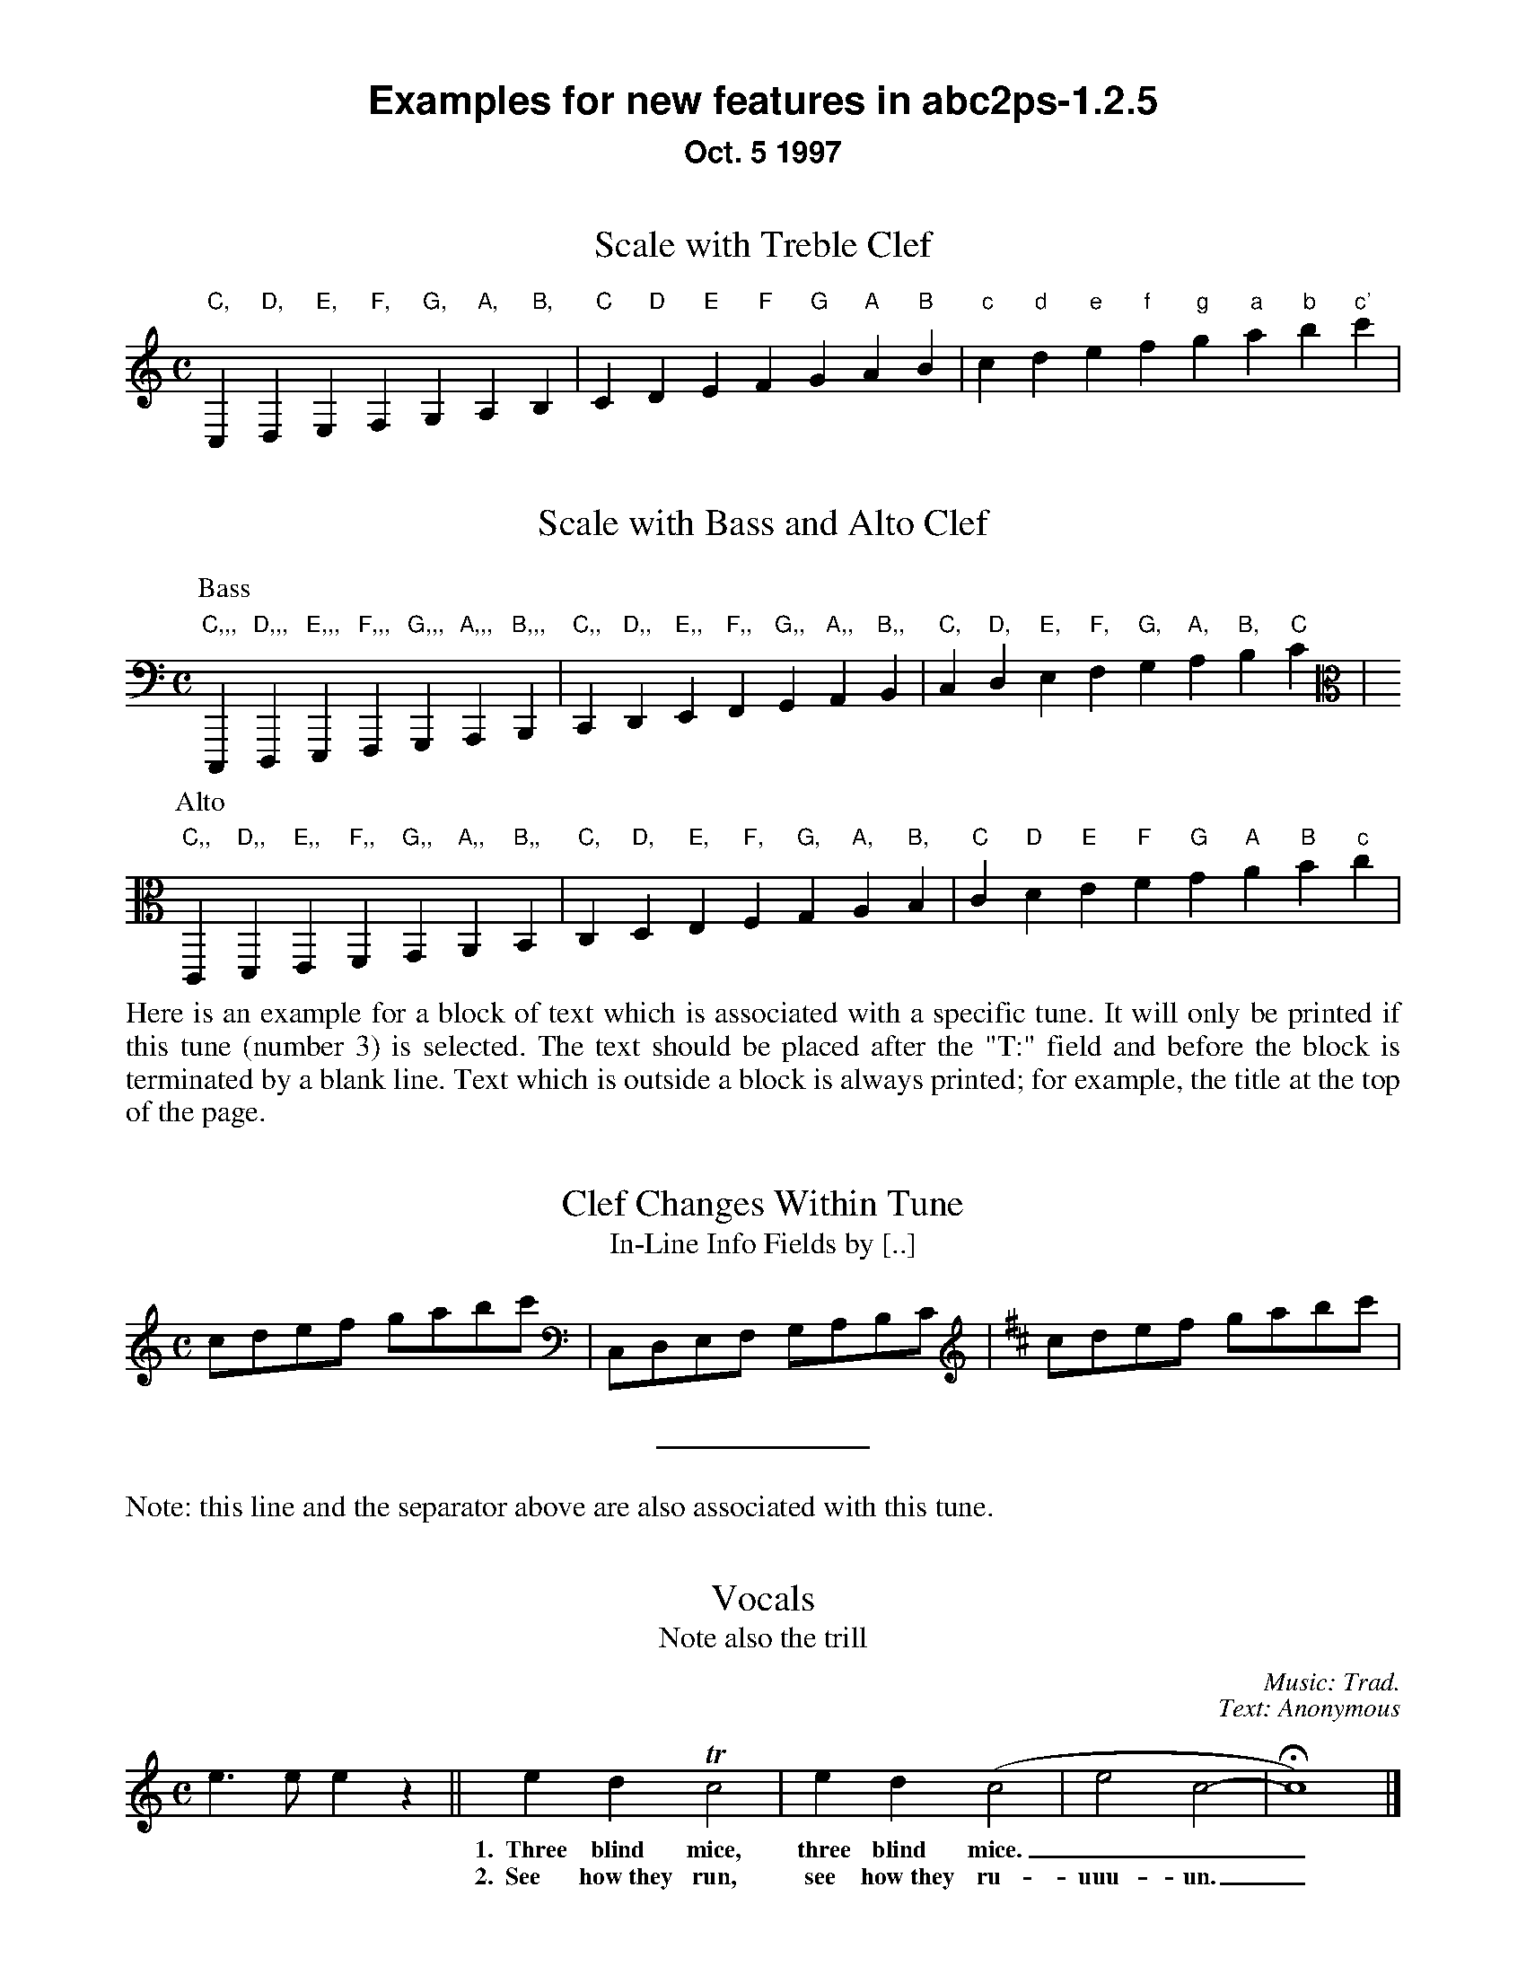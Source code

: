 %%textfont Helvetica-Bold 21
%%center Examples for new features in abc2ps-1.2.5
%%textfont * 16
%%center Oct. 5 1997
%%textfont Times-Roman 16

X:1
T:Scale with Treble Clef
M:C
%%freegchord 1	% abcm2ps: don't print 'b' as a flat sign
K:C treble	% abcm2ps: must be forced because too low at the beginning
L: 1/4
 "C,"C,"D,"D,"E,"E,"F,"F,  "G,"G,"A,"A,"B,"B,\
| "C"C"D"D"E"E"F"F  "G"G"A"A"B"B| "c"c "d"d"e"e"f"f  "g"g"a"a"b"b"c'"c' |

X:2
T:Scale with Bass and Alto Clef
M:C
K:C bass	% abcm2ps: no transposition
L: 1/4
P:Bass
 "C,,,"C,,,"D,,,"D,,,"E,,,"E,,,"F,,,"F,,,  "G,,,"G,,,"A,,,"A,,,"B,,,"B,,,|\
 "C,,"C,,"D,,"D,,"E,,"E,,"F,,"F,,  "G,,"G,,"A,,"A,,"B,,"B,,|\
 "C,"C, "D,"D,"E,"E,"F,"F,  "G,"G,"A,"A,"B,"B,"C"C |
P:Alto
K:C alto
 "C,,"C,,"D,,"D,,"E,,"E,,"F,,"F,,  "G,,"G,,"A,,"A,,"B,,"B,,\
| "C,"C,"D,"D,"E,"E,"F,"F,  "G,"G,"A,"A,"B,"B,| "C"C "D"D"E"E"F"F  "G"G"A"A"B"B"c"c |

X:3
T:Clef Changes Within Tune
T:In-Line Info Fields by [..]
%%begintext align
Here is an example for a block of text which is associated with a specific
tune. It will only be printed if this tune (number 3) is selected.
The text should be placed after the "T:" field and before the
block is terminated by a blank line.
Text which is outside a block is
always printed; for example, the title at the top of the page.
%%endtext
M:C
L: 1/8
K:C
cdef gabc' [K:bass] | C,D,E,F, G,A,B,C [K:D treble] | cdef gabc' |  
%%sep
%%text Note: this line and the separator above are also associated with this tune. 

X:4
T:Vocals
T:Note also the trill
C:Music: Trad.
C:Text: Anonymous
M:C
K:C
L: 1/4
e>e ez || edTc2 | ed(c2 | e2 c2- | Hc4) |]
w: *** 1.~~Three blind mice, three blind mice.___
w: *** 2.~~See how~they run, see how~they ru-uuu-un._

X:6
T:Invisible Rests Using X
M:C
K:C
L: 1/4
"F"z4|"F"x4|"F"z4|"F"x4|"Bb"z4|"Bb"x4|"F"z4|"F"x4|"C"z4|"Bb"x4|"F"z4|"F"x4||

%%leftmargin 3cm

X:5
T:Scotland The Brave
T:Demonstrating the Bagpipe Mode and Output Formatting
%%titleleft
%%titlefont Helvetica-Bold 24
%%subtitlefont Helvetica-Bold 16
%%composerspace 0.4cm
%%composerfont Helvetica 13
%%staffwidth 5.5in
%%scale 0.75
%%staffsep 55
C:Trad.
C:from PS file by Alan S. Watt
P:March
L:1/8
M:4/4
K:HP
e|{g}A2 {GdGe}A>B {gcd}c{e}A {gcd}ce| {ag}a2{g}a2 {GdG}ae {gcd}c{e}A|
   {Gdc}d2 {g}f>d {gcd}ce {gcd}c{e}A|{GdG}B2{gef}e2{A}e>f {g}e/>d/{g}c/>B/|
{g}A2 {GdGe}A>B {gcd}c{e}A {gcd}ce| {ag}a2{g}a2 {GdG}ae {gcd}c{e}A|
   {Gdc}d2 {g}f>d {gcd}ce {gcd}c{e}A|{GdG}B2{g}A>B {G}A2 {gcd}ce||

%%vskip 1cm
%%textfont Times-Roman 16
%%begintext
Summary of changes:

- Bass and alto clefs.
- Vocals.
- In-line info fields can be coded using [...].
- Subtitles now printed without "or:".
- Can be more than one composer field.
- Predefined formats: standard, pretty, pretty2 (flag -p, -P).
- Format page layout by .fmt file selected with flag -F.
- Format page layout by %%-pseudocomments in abc file.
- Other pseudocomments: %%sep, %%vskip, %%newpage.
- Text output using %%text, %%center, and %%begintext .. %%endtext.
- "x" functions like a rest but is invisible on the page.
- Bagpipe mode for K:HP.
%%endtext
